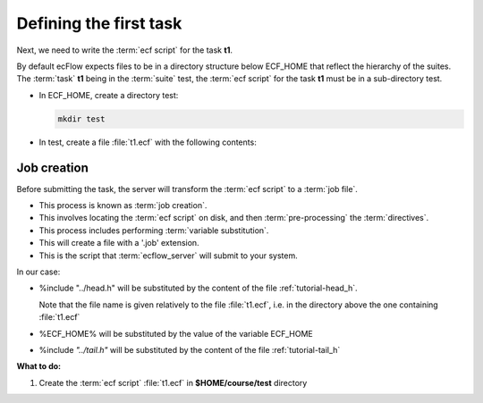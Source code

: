 .. index::
   single: script (tutorial)
   single: ECF_HOME (tutorial)
    
.. _tutorial-defining-a-task:

Defining the first task
=======================

Next, we need to write the :term:`ecf script` for the task **t1**. 

By default ecFlow expects files to be in a directory structure below ECF_HOME that reflect the hierarchy of the suites. The :term:`task` **t1** being in the :term:`suite` test, the :term:`ecf script` for the task **t1** must be in a sub-directory test.

* In ECF_HOME, create a directory test:

  .. code-block:: shell

    mkdir test

* In test, create a file :file:`t1.ecf` with the following contents:

  .. code-block:: shell
    :caption: $HOME/course/test/t1.ecf

    %include "../head.h" 
    echo "I am part of a suite that lives in %ECF_HOME%" 
    %include "../tail.h" 


.. _job-creation:

Job creation
------------

Before submitting the task, the server will transform the :term:`ecf script` to a :term:`job file`. 

- This process is known as :term:`job creation`. 
- This involves locating the :term:`ecf script` on disk, and then :term:`pre-processing` the :term:`directives`. 
- This process includes performing :term:`variable substitution`. 
- This will create a file with a '.job' extension.
- This is the script that :term:`ecflow_server` will submit to your system.

In our case:

* %include "../head.h" will be substituted by the content of the file :ref:`tutorial-head_h`.

  Note that the file name is given relatively to the file :file:`t1.ecf`, i.e. in the directory above the one containing :file:`t1.ecf`
   
* %ECF_HOME% will be substituted by the value of the variable ECF_HOME
* %include *"../tail.h"* will be substituted by the content of the file :ref:`tutorial-tail_h`


**What to do:**

#. Create the :term:`ecf script` :file:`t1.ecf` in **$HOME/course/test** directory

